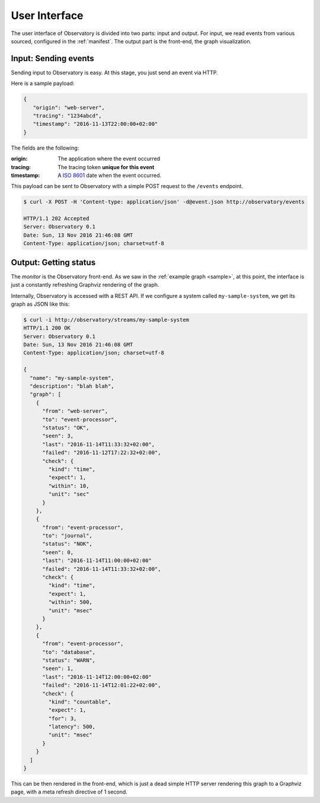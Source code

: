 .. _monitor:

==============
User Interface
==============

The user interface of Observatory is divided into two parts: input and output. For input, we read
events from various sourced, configured in the :ref:`manifest`. The output part is the front-end,
the graph visualization.

Input: Sending events
---------------------

Sending input to Observatory is easy. At this stage, you just send an event via HTTP.

Here is a sample payload:

.. code-block:: json

   {
      "origin": "web-server",
      "tracing": "1234abcd",
      "timestamp": "2016-11-13T22:00:00+02:00"
   }

The fields are the following:

:origin: The application where the event occurred
:tracing: The tracing token **unique for this event**
:timestamp: A `ISO 8601 <https://en.wikipedia.org/wiki/ISO_8601>`_ date when the event occurred.

This payload can be sent to Observatory with a simple POST request to the ``/events`` endpoint.

.. code-block:: none

   $ curl -X POST -H 'Content-type: application/json' -d@event.json http://observatory/events

   HTTP/1.1 202 Accepted
   Server: Observatory 0.1
   Date: Sun, 13 Nov 2016 21:46:08 GMT
   Content-Type: application/json; charset=utf-8


Output: Getting status
----------------------

The *monitor* is the Observatory front-end. As we saw in the :ref:`example graph <sample>`, at this
point, the interface is just a constantly refreshing Graphviz rendering of the graph.

Internally, Observatory is accessed with a REST API. If we configure a system called
``my-sample-system``, we get its graph as JSON like this:

.. code-block:: json

   $ curl -i http://observatory/streams/my-sample-system
   HTTP/1.1 200 OK
   Server: Observatory 0.1
   Date: Sun, 13 Nov 2016 21:46:08 GMT
   Content-Type: application/json; charset=utf-8

   {
     "name": "my-sample-system",
     "description": "blah blah",
     "graph": [
       {
         "from": "web-server",
         "to": "event-processor",
         "status": "OK",
         "seen": 3,
         "last": "2016-11-14T11:33:32+02:00",
         "failed": "2016-11-12T17:22:32+02:00",
         "check": {
           "kind": "time",
           "expect": 1,
           "within": 10,
           "unit": "sec"
         }
       },
       {
         "from": "event-processor",
         "to": "journal",
         "status": "NOK",
         "seen": 0,
         "last": "2016-11-14T11:00:00+02:00"
         "failed": "2016-11-14T11:33:32+02:00",
         "check": {
           "kind": "time",
           "expect": 1,
           "within": 500,
           "unit": "msec"
         }
       },
       {
         "from": "event-processor",
         "to": "database",
         "status": "WARN",
         "seen": 1,
         "last": "2016-11-14T12:00:00+02:00"
         "failed": "2016-11-14T12:01:22+02:00",
         "check": {
           "kind": "countable",
           "expect": 1,
           "for": 3,
           "latency": 500,
           "unit": "msec"
         }
       }
     ]
   }

This can be then rendered in the front-end, which is just a dead simple HTTP server rendering this
graph to a Graphviz page, with a meta refresh directive of 1 second.
